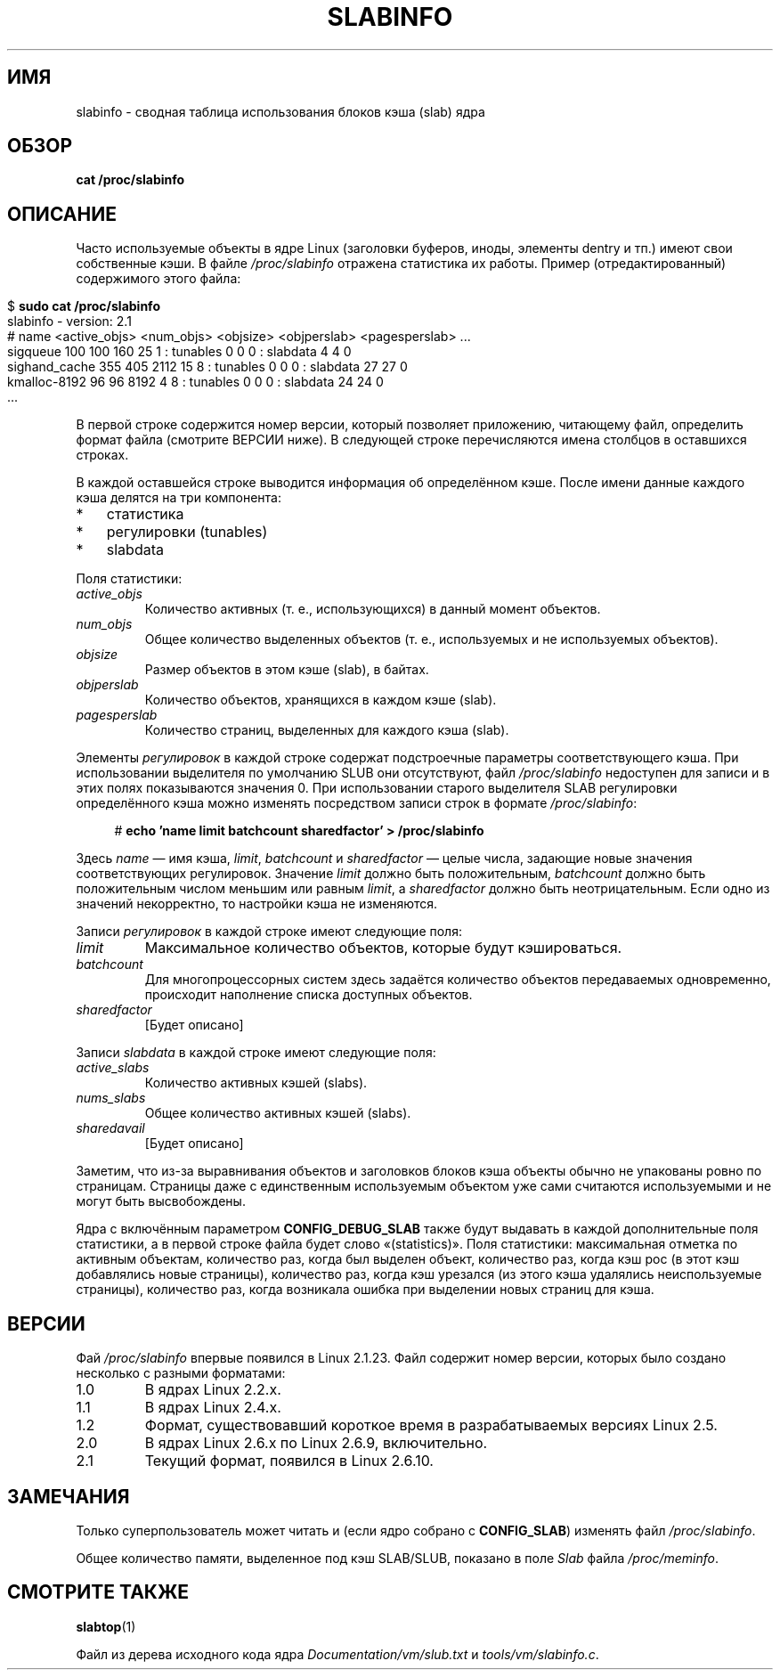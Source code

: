 .\" -*- mode: troff; coding: UTF-8 -*-
.\" Copyright (c) 2001 Andreas Dilger (adilger@turbolinux.com)
.\" and Copyright (c) 2017 Michael Kerrisk <mtk.manpages@gmail.com>
.\"
.\" %%%LICENSE_START(VERBATIM)
.\" Permission is granted to make and distribute verbatim copies of this
.\" manual provided the copyright notice and this permission notice are
.\" preserved on all copies.
.\"
.\" Permission is granted to copy and distribute modified versions of this
.\" manual under the conditions for verbatim copying, provided that the
.\" entire resulting derived work is distributed under the terms of a
.\" permission notice identical to this one.
.\"
.\" Since the Linux kernel and libraries are constantly changing, this
.\" manual page may be incorrect or out-of-date.  The author(s) assume no
.\" responsibility for errors or omissions, or for damages resulting from
.\" the use of the information contained herein.  The author(s) may not
.\" have taken the same level of care in the production of this manual,
.\" which is licensed free of charge, as they might when working
.\" professionally.
.\"
.\" Formatted or processed versions of this manual, if unaccompanied by
.\" the source, must acknowledge the copyright and authors of this work.
.\" %%%LICENSE_END
.\"
.\"*******************************************************************
.\"
.\" This file was generated with po4a. Translate the source file.
.\"
.\"*******************************************************************
.TH SLABINFO 5 2017\-09\-15 "" "Руководство программиста Linux"
.SH ИМЯ
slabinfo \- сводная таблица использования блоков кэша (slab) ядра
.SH ОБЗОР
\fBcat /proc/slabinfo\fP
.SH ОПИСАНИЕ
Часто используемые объекты в ядре Linux (заголовки буферов, иноды, элементы
dentry и тп.) имеют свои собственные кэши. В файле \fI/proc/slabinfo\fP
отражена статистика их работы. Пример (отредактированный) содержимого этого
файла:
.PP
.in 0
.EX
$ \fBsudo cat /proc/slabinfo\fP
slabinfo \- version: 2.1
# name    <active_objs> <num_objs> <objsize> <objperslab> <pagesperslab> ...
sigqueue      100  100  160   25  1 : tunables  0  0  0 : slabdata   4   4  0
sighand_cache 355   405 2112  15  8 : tunables  0  0  0 : slabdata  27  27  0
kmalloc\-8192   96   96  8192   4  8 : tunables  0  0  0 : slabdata  24  24  0
\&...
.EE
.in
.PP
В первой строке содержится номер версии, который позволяет приложению,
читающему файл, определить формат файла (смотрите ВЕРСИИ ниже). В следующей
строке перечисляются имена столбцов в оставшихся строках.
.PP
В каждой оставшейся строке выводится информация об определённом кэше. После
имени данные каждого кэша делятся на три компонента:
.IP * 3
статистика
.IP *
регулировки (tunables)
.IP *
slabdata
.PP
Поля статистики:
.TP 
\fIactive_objs\fP
Количество активных (т. е., использующихся) в данный момент объектов.
.TP 
\fInum_objs\fP
Общее количество выделенных объектов (т. е., используемых и не используемых
объектов).
.TP 
\fIobjsize\fP
Размер объектов в этом кэше (slab), в байтах.
.TP 
\fIobjperslab\fP
Количество объектов, хранящихся в каждом кэше (slab).
.TP 
\fIpagesperslab\fP
Количество страниц, выделенных для каждого кэша (slab).
.PP
Элементы \fIрегулировок\fP в каждой строке содержат подстроечные параметры
соответствующего кэша. При использовании выделителя по умолчанию SLUB они
отсутствуют, файл \fI/proc/slabinfo\fP недоступен для записи и в этих полях
показываются значения 0. При использовании старого выделителя SLAB
регулировки определённого кэша можно изменять посредством записи строк в
формате \fI/proc/slabinfo\fP:
.PP
.in +4n
.EX
# \fBecho 'name limit batchcount sharedfactor' > /proc/slabinfo\fP
.EE
.in
.PP
Здесь \fIname\fP — имя кэша, \fIlimit\fP, \fIbatchcount\fP и \fIsharedfactor\fP — целые
числа, задающие новые значения соответствующих регулировок. Значение
\fIlimit\fP должно быть положительным, \fIbatchcount\fP должно быть положительным
числом меньшим или равным \fIlimit\fP, а \fIsharedfactor\fP должно быть
неотрицательным. Если одно из значений некорректно, то настройки кэша не
изменяются.
.PP
Записи \fIрегулировок\fP в каждой строке имеют следующие поля:
.TP 
\fIlimit\fP
.\" https://lwn.net/Articles/56360/
.\"     This is the limit on the number of free objects that can be stored
.\"     in the per-CPU free list for this slab cache.
Максимальное количество объектов, которые будут кэшироваться.
.TP 
\fIbatchcount\fP
.\" https://lwn.net/Articles/56360/
.\"     On SMP systems, when we refill the available object list, instead
.\"     of doing one object at a time, we do batch-count objects at a time.
Для многопроцессорных систем здесь задаётся количество объектов передаваемых
одновременно, происходит наполнение списка доступных объектов.
.TP 
\fIsharedfactor\fP
.\"
[Будет описано]
.PP
Записи \fIslabdata\fP в каждой строке имеют следующие поля:
.TP 
\fIactive_slabs\fP
Количество активных кэшей (slabs).
.TP 
\fInums_slabs\fP
Общее количество активных кэшей (slabs).
.TP 
\fIsharedavail\fP
[Будет описано]
.PP
Заметим, что из\-за выравнивания объектов и заголовков блоков кэша объекты
обычно не упакованы ровно по страницам. Страницы даже с единственным
используемым объектом уже сами считаются используемыми и не могут быть
высвобождены.
.PP
.\"
.\" SMP systems will also have "(SMP)" in the first line of
.\" output, and will have two additional columns for each slab,
.\" reporting the slab allocation policy for the CPU-local
.\" cache (to reduce the need for inter-CPU synchronization
.\" when allocating objects from the cache).
.\" The first column is the per-CPU limit: the maximum number of objects that
.\" will be cached for each CPU.
.\" The second column is the
.\" batchcount: the maximum number of free objects in the
.\" global cache that will be transferred to the per-CPU cache
.\" if it is empty, or the number of objects to be returned
.\" to the global cache if the per-CPU cache is full.
.\"
.\" If both slab cache statistics and SMP are defined, there
.\" will be four additional columns, reporting the per-CPU
.\" cache statistics.
.\" The first two are the per-CPU cache
.\" allocation hit and miss counts: the number of times an
.\" object was or was not available in the per-CPU cache
.\" for allocation.
.\" The next two are the per-CPU cache free
.\" hit and miss counts: the number of times a freed object
.\" could or could not fit within the per-CPU cache limit,
.\" before flushing objects to the global cache.
Ядра с включённым параметром \fBCONFIG_DEBUG_SLAB\fP также будут выдавать в
каждой дополнительные поля статистики, а в первой строке файла будет слово
«(statistics)». Поля статистики: максимальная отметка по активным объектам,
количество раз, когда был выделен объект, количество раз, когда кэш рос (в
этот кэш добавлялись новые страницы), количество раз, когда кэш урезался (из
этого кэша удалялись неиспользуемые страницы), количество раз, когда
возникала ошибка при выделении новых страниц для кэша.
.SH ВЕРСИИ
Фай \fI/proc/slabinfo\fP впервые появился в Linux 2.1.23. Файл содержит номер
версии, которых было создано несколько с разными форматами:
.TP 
1.0
В ядрах Linux 2.2.x.
.TP 
1.1
.\" First appeared in 2.4.0-test3
В ядрах Linux 2.4.x.
.TP 
1.2
.\" from 2.5.45 to 2.5.70
Формат, существовавший короткое время в разрабатываемых версиях Linux 2.5.
.TP 
2.0
.\" First appeared in 2.5.71
В ядрах Linux 2.6.x по Linux 2.6.9, включительно.
.TP 
2.1
Текущий формат, появился в Linux 2.6.10.
.SH ЗАМЕЧАНИЯ
Только суперпользователь может читать и (если ядро собрано с \fBCONFIG_SLAB\fP)
изменять файл \fI/proc/slabinfo\fP.
.PP
Общее количество памяти, выделенное под кэш SLAB/SLUB, показано в поле
\fISlab\fP файла \fI/proc/meminfo\fP.
.SH "СМОТРИТЕ ТАКЖЕ"
\fBslabtop\fP(1)
.PP
Файл из дерева исходного кода ядра \fIDocumentation/vm/slub.txt\fP и
\fItools/vm/slabinfo.c\fP.
